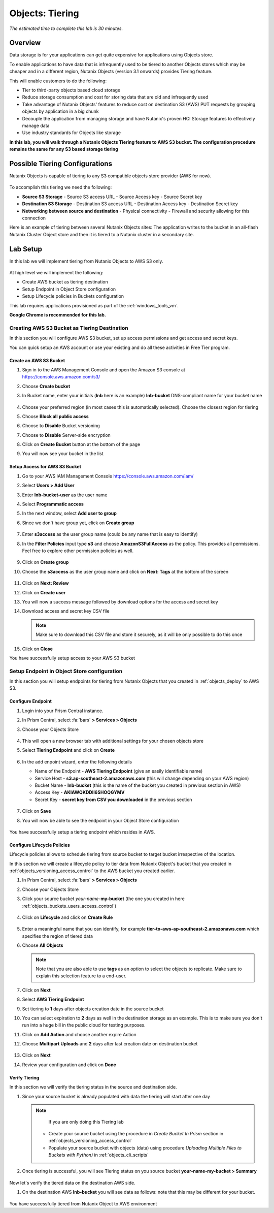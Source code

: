 .. _objects_tiering:

------------------------------
Objects: Tiering
------------------------------

*The estimated time to complete this lab is 30 minutes.*

Overview
++++++++

Data storage is for your applications can get quite expensive for applications using Objects store.

To enable applications to have data that is infrequently used to be tiered to another Objects stores which may be cheaper and in a different region, Nutanix Objects (version 3.1 onwards) provides Tiering feature.

This will enable customers to do the following:

- Tier to third-party objects based cloud storage
- Reduce storage consumption and cost for storing data that are old and infrequently used
- Take advantage of Nutanix Objects' features to reduce cost on destination S3 (AWS) PUT requests by grouping objects by application in a big chunk
- Decouple the application from managing storage and have Nutanix's proven HCI Storage features to effectively manage data
- Use industry standards for Objects like storage

**In this lab, you will walk through a Nutanix Objects Tiering feature to AWS S3 bucket. The configuration procedure remains the same for any S3 based storage tiering**


Possible Tiering Configurations
+++++++++++++++++++++++++++++++

Nutanix Objects is capable of tiering to any S3 compatible objects store provider (AWS for now).

.. figure:: images/tieringdesign1.png


To accomplish this tiering we need the following:

- **Source S3 Storage**
  - Source S3 access URL
  - Source Access key
  - Source Secret key

- **Destination S3 Storage**
  - Destination S3 access URL
  - Destination Access key
  - Destination Secret key

- **Networking between source and destination**
  - Physical connectivity
  - Firewall and security allowing for this connection

Here is an example of tiering between several Nutanix Objects sites: The application writes to the bucket in an all-flash Nutanix Cluster Object store and then it is tiered to a Nutanix cluster in a secondary site.

.. figure:: images/tieringdesign2.png


Lab Setup
++++++++++

In this lab we will implement tiering from Nutanix Objects to AWS S3 only.

.. figure:: images/tieringdesign3.png

At high level we will implement the following:

- Create AWS bucket as tiering destination
- Setup Endpoint in Object Store configuration
- Setup Lifecycle policies in Buckets configuration

This lab requires applications provisioned as part of the :ref:`windows_tools_vm`.

**Google Chrome is recommended for this lab.**

Creating AWS S3 Bucket as Tiering Destination
................................................................

In this section you will configure AWS S3 bucket, set up access permissions and get access and secret keys.

You can quick setup an AWS account or use your existing and do all these activities in Free Tier program.

Create an AWS S3 Bucket
^^^^^^^^^^^^^^^^^^^^^^^^^^^^^^^^^^^^

#. Sign in to the AWS Management Console and open the Amazon S3 console at https://console.aws.amazon.com/s3/

#. Choose **Create bucket**

#. In Bucket name, enter your initials (**lnb** here is an example) **lnb-bucket** DNS-compliant name for your bucket name

   .. figure:: images/tiering1.png
#. Choose your preferred region (in most cases this is automatically selected). Choose the closest region for tiering
#. Choose **Block all public access**
#. Choose to **Disable** Bucket versioning
#. Choose to **Disable** Server-side encryption
#. Click on **Create Bucket** button at the bottom of the page
#. You will now see your bucket in the list

   .. figure:: images/tiering2.png

Setup Access for AWS S3 Bucket
^^^^^^^^^^^^^^^^^^^^^^^^^^^^^^^^^^^^

#. Go to your AWS IAM Management Console https://console.aws.amazon.com/iam/
#. Select **Users > Add User**
#. Enter **lnb-bucket-user** as the user name
#. Select **Programmatic access**
#. In the next window, select **Add user to group**
#. Since we don't have group yet, click on **Create group**

   .. figure:: images/tiering3.png

#. Enter **s3access** as the user group name (could be any name that is easy to identify)

#. In the **Filter Policies** input type **s3** and choose **AmazonS3FullAccess** as the policy. This provides all permissions. Feel free to explore other permission policies as well.

   .. figure:: images/tiering4.png

#. Click on **Create group**

#. Choose the **s3access** as the user group name and click on **Next: Tags** at the bottom of the screen

   .. figure:: images/tiering5.png

#. Click on **Next: Review**

#. Click on **Create user**

#. You will now a success message followed by download options for the access and secret key

#. Download access and secret key CSV file

   .. note::

   	 Make sure to download this CSV file and store it securely, as it will be only possible to do this once

   .. figure:: images/tiering6.png

#. Click on **Close**

You have successfully setup access to your AWS S3 bucket

Setup Endpoint in Object Store configuration
................................................................

In this section you will setup endpoints for tiering from Nutanix Objects that you created in :ref:`objects_deploy` to AWS S3.

Configure Endpoint
^^^^^^^^^^^^^^^^^^^^^^^^^^^^^^^^^^^^

#. Login into your Prism Central instance.

#. In Prism Central, select :fa:`bars` **> Services > Objects**

#. Choose your Objects Store

   .. figure:: images/tiering7.png

#. This will open a new browser tab with additional settings for your chosen objects store

#. Select **Tiering Endpoint** and click on **Create**

   .. figure:: images/tiering8.png

#. In the add enpoint wizard, enter the following details

   - Name of the Endpoint - **AWS Tiering Endpoint** (give an easily identifiable name)
   - Service Host - **s3.ap-southeast-2.amazonaws.com**  (this will change depending on your AWS region)
   - Bucket Name - **lnb-bucket** (this is the name of the bucket you created in previous section in AWS)
   - Access Key - **AKIAWQKDDII6SHOQGYMV**
   - Secret Key - **secret key from CSV you downloaded** in the previous section

   .. figure:: images/tiering9.png

#. Click on **Save**

#. You will now be able to see the endpoint in your Object Store configuration

   .. figure:: images/tiering10.png

You have successfully setup a tiering endpoint which resides in AWS.


Configure Lifecycle Policies
^^^^^^^^^^^^^^^^^^^^^^^^^^^^^^^^^^^^

Lifecycle policies allows to schedule tiering from source bucket to target bucket irrespective of the location.

In this section we will create a lifecycle policy to tier data from Nutanix Object's bucket that you created in :ref:`objects_versioning_access_control` to the AWS bucket you created earlier.

#. In Prism Central, select :fa:`bars` **> Services > Objects**

#. Choose your Objects Store

#. Click your source bucket *your-name*-**my-bucket** (the one you created in here :ref:`objects_buckets_users_access_control`)

   .. figure:: images/tiering11.png

#. Click on **Lifecycle** and click on **Create Rule**

   .. figure:: images/tiering12.png

#. Enter a meaningful name that you can identify, for example **tier-to-aws-ap-southeast-2.amazonaws.com** which specifies the region of tiered data

#. Choose **All Objects**

   .. note::

   	Note that you are also able to use **tags** as an option to select the objects to replicate. Make sure to explain this selection feature to a end-user.

   .. figure:: images/tiering13.png

#. Click on **Next**

#. Select **AWS Tiering Endpoint**

#. Set tiering to **1** days after objects creation date in the source bucket

#. You can select expiration to **2** days as well in the destination storage as an example. This is to make sure you don't run into a huge bill in the public cloud for testing purposes.

#. Click on **Add Action** and choose another expire Action

#. Choose **Multipart Uploads** and **2** days after last creation date on destination bucket

   .. figure:: images/tiering14.png

#. Click on **Next**

#. Review your configuration and click on **Done**

   .. figure:: images/tiering15.png

Verify Tiering
^^^^^^^^^^^^^^^^^^

In this section we will verify the tiering status in the source and destination side.

#. Since your source bucket is already populated with data the tiering will start after one day

   .. note::

   	If you are only doing this Tiering lab
    - Create your source bucket using the procedure in *Create Bucket In Prism* section in :ref:`objects_versioning_access_control`
    - Populate your source bucket with objects (data) using procedure *Uploading Multiple Files to Buckets with Python)* in :ref:`objects_cli_scripts`

#. Once tiering is successful, you will see Tiering status on you source bucket **your-name-my-bucket > Summary**

   .. figure:: images/tiering16.png

Now let's verify the tiered data on the destination AWS side.

#. On the destination AWS **lnb-bucket** you will see data as follows: note that this may be different for your bucket.

   .. figure:: images/tiering17.png

You have successfully tiered from Nutanix Object to AWS environment
